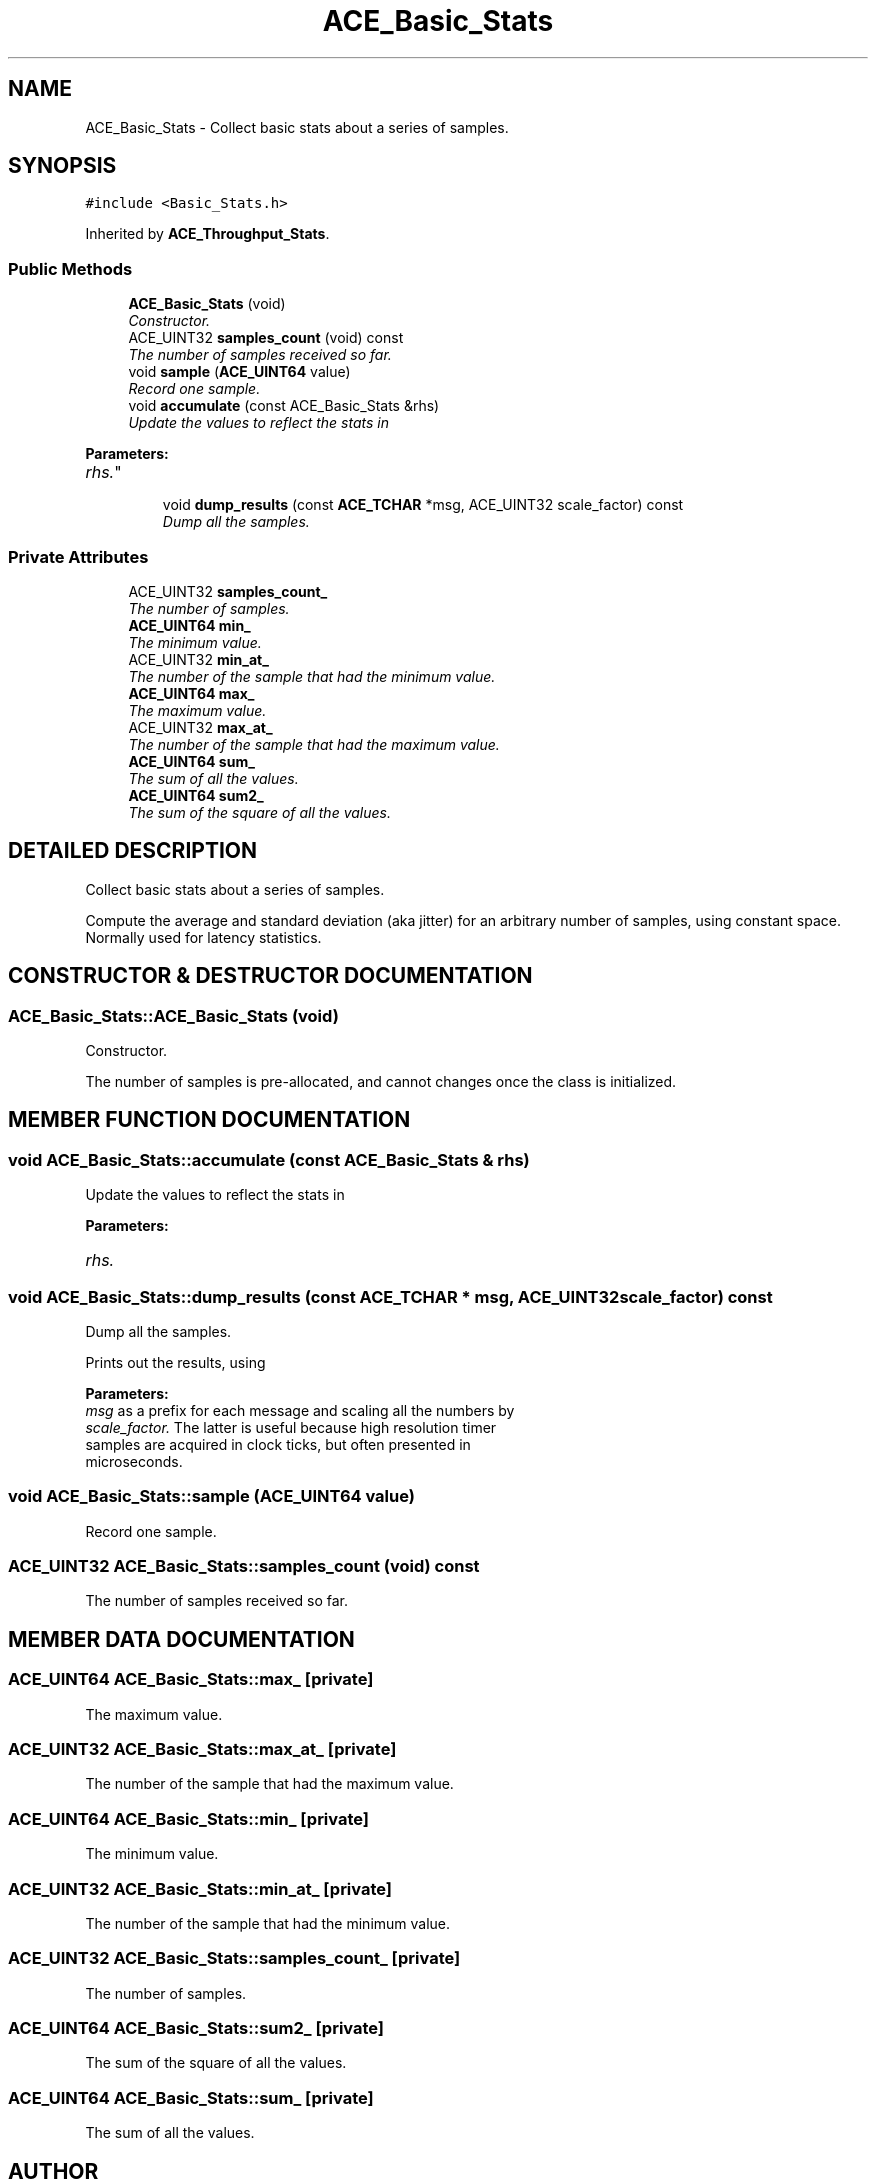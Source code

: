 .TH ACE_Basic_Stats 3 "5 Oct 2001" "ACE" \" -*- nroff -*-
.ad l
.nh
.SH NAME
ACE_Basic_Stats \- Collect basic stats about a series of samples. 
.SH SYNOPSIS
.br
.PP
\fC#include <Basic_Stats.h>\fR
.PP
Inherited by \fBACE_Throughput_Stats\fR.
.PP
.SS Public Methods

.in +1c
.ti -1c
.RI "\fBACE_Basic_Stats\fR (void)"
.br
.RI "\fIConstructor.\fR"
.ti -1c
.RI "ACE_UINT32 \fBsamples_count\fR (void) const"
.br
.RI "\fIThe number of samples received so far.\fR"
.ti -1c
.RI "void \fBsample\fR (\fBACE_UINT64\fR value)"
.br
.RI "\fIRecord one sample.\fR"
.ti -1c
.RI "void \fBaccumulate\fR (const ACE_Basic_Stats &rhs)"
.br
.RI "\fIUpdate the values to reflect the stats in 
.PP
\fBParameters: \fR
.in +1c
.TP
\fB\fIrhs.\fR\fR\fR"
.ti -1c
.RI "void \fBdump_results\fR (const \fBACE_TCHAR\fR *msg, ACE_UINT32 scale_factor) const"
.br
.RI "\fIDump all the samples.\fR"
.in -1c
.SS Private Attributes

.in +1c
.ti -1c
.RI "ACE_UINT32 \fBsamples_count_\fR"
.br
.RI "\fIThe number of samples.\fR"
.ti -1c
.RI "\fBACE_UINT64\fR \fBmin_\fR"
.br
.RI "\fIThe minimum value.\fR"
.ti -1c
.RI "ACE_UINT32 \fBmin_at_\fR"
.br
.RI "\fIThe number of the sample that had the minimum value.\fR"
.ti -1c
.RI "\fBACE_UINT64\fR \fBmax_\fR"
.br
.RI "\fIThe maximum value.\fR"
.ti -1c
.RI "ACE_UINT32 \fBmax_at_\fR"
.br
.RI "\fIThe number of the sample that had the maximum value.\fR"
.ti -1c
.RI "\fBACE_UINT64\fR \fBsum_\fR"
.br
.RI "\fIThe sum of all the values.\fR"
.ti -1c
.RI "\fBACE_UINT64\fR \fBsum2_\fR"
.br
.RI "\fIThe sum of the square of all the values.\fR"
.in -1c
.SH DETAILED DESCRIPTION
.PP 
Collect basic stats about a series of samples.
.PP
Compute the average and standard deviation (aka jitter) for an arbitrary number of samples, using constant space. Normally used for latency statistics. 
.PP
.SH CONSTRUCTOR & DESTRUCTOR DOCUMENTATION
.PP 
.SS ACE_Basic_Stats::ACE_Basic_Stats (void)
.PP
Constructor.
.PP
The number of samples is pre-allocated, and cannot changes once the class is initialized. 
.SH MEMBER FUNCTION DOCUMENTATION
.PP 
.SS void ACE_Basic_Stats::accumulate (const ACE_Basic_Stats & rhs)
.PP
Update the values to reflect the stats in 
.PP
\fBParameters: \fR
.in +1c
.TP
\fB\fIrhs.\fR\fR
.PP
.SS void ACE_Basic_Stats::dump_results (const \fBACE_TCHAR\fR * msg, ACE_UINT32 scale_factor) const
.PP
Dump all the samples.
.PP
Prints out the results, using 
.PP
\fBParameters: \fR
.in +1c
.TP
\fB\fImsg\fR\fR as a prefix for each message and scaling all the numbers by 
.TP
\fB\fIscale_factor.\fR\fR The latter is useful because high resolution timer samples are acquired in clock ticks, but often presented in microseconds. 
.SS void ACE_Basic_Stats::sample (\fBACE_UINT64\fR value)
.PP
Record one sample.
.PP
.SS ACE_UINT32 ACE_Basic_Stats::samples_count (void) const
.PP
The number of samples received so far.
.PP
.SH MEMBER DATA DOCUMENTATION
.PP 
.SS \fBACE_UINT64\fR ACE_Basic_Stats::max_\fC [private]\fR
.PP
The maximum value.
.PP
.SS ACE_UINT32 ACE_Basic_Stats::max_at_\fC [private]\fR
.PP
The number of the sample that had the maximum value.
.PP
.SS \fBACE_UINT64\fR ACE_Basic_Stats::min_\fC [private]\fR
.PP
The minimum value.
.PP
.SS ACE_UINT32 ACE_Basic_Stats::min_at_\fC [private]\fR
.PP
The number of the sample that had the minimum value.
.PP
.SS ACE_UINT32 ACE_Basic_Stats::samples_count_\fC [private]\fR
.PP
The number of samples.
.PP
.SS \fBACE_UINT64\fR ACE_Basic_Stats::sum2_\fC [private]\fR
.PP
The sum of the square of all the values.
.PP
.SS \fBACE_UINT64\fR ACE_Basic_Stats::sum_\fC [private]\fR
.PP
The sum of all the values.
.PP


.SH AUTHOR
.PP 
Generated automatically by Doxygen for ACE from the source code.